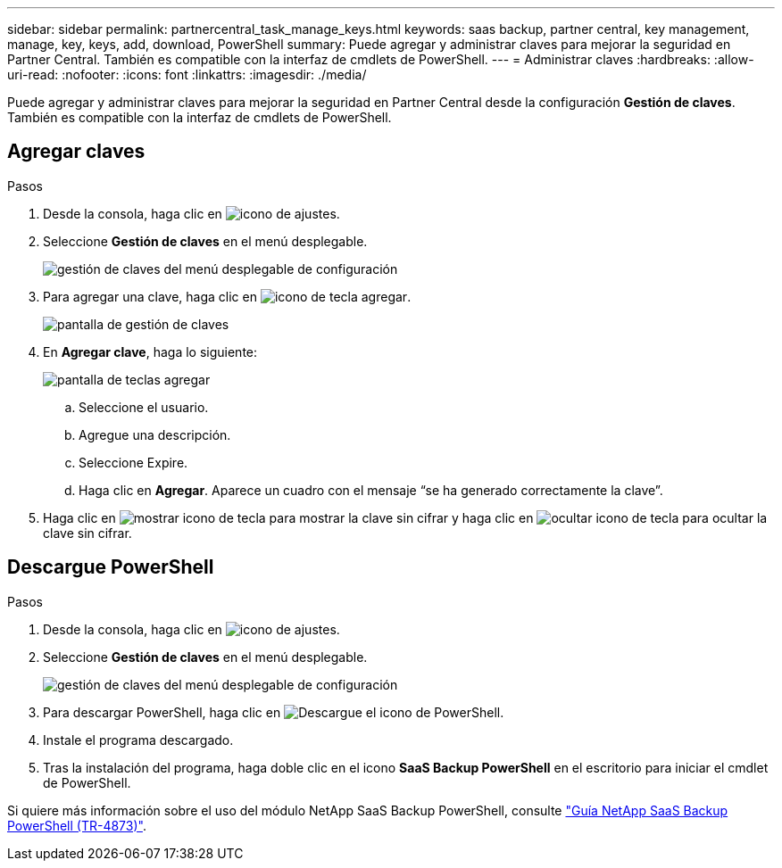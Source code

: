 ---
sidebar: sidebar 
permalink: partnercentral_task_manage_keys.html 
keywords: saas backup, partner central, key management, manage, key, keys, add, download, PowerShell 
summary: Puede agregar y administrar claves para mejorar la seguridad en Partner Central. También es compatible con la interfaz de cmdlets de PowerShell. 
---
= Administrar claves
:hardbreaks:
:allow-uri-read: 
:nofooter: 
:icons: font
:linkattrs: 
:imagesdir: ./media/


[role="lead"]
Puede agregar y administrar claves para mejorar la seguridad en Partner Central desde la configuración *Gestión de claves*. También es compatible con la interfaz de cmdlets de PowerShell.



== Agregar claves

.Pasos
. Desde la consola, haga clic en image:settings_icon.png["icono de ajustes"].
. Seleccione *Gestión de claves* en el menú desplegable.
+
image:settings_key_management.png["gestión de claves del menú desplegable de configuración"]

. Para agregar una clave, haga clic en image:add_key_icon.png["icono de tecla agregar"].
+
image:key_management_screen.png["pantalla de gestión de claves"]

. En *Agregar clave*, haga lo siguiente:
+
image:add_key_screen.png["pantalla de teclas agregar"]

+
.. Seleccione el usuario.
.. Agregue una descripción.
.. Seleccione Expire.
.. Haga clic en *Agregar*. Aparece un cuadro con el mensaje “se ha generado correctamente la clave”.


. Haga clic en image:eye_show_key_icon.png["mostrar icono de tecla"] para mostrar la clave sin cifrar y haga clic en image:eye_hide_key_icon.png["ocultar icono de tecla"] para ocultar la clave sin cifrar.




== Descargue PowerShell

.Pasos
. Desde la consola, haga clic en image:settings_icon.png["icono de ajustes"].
. Seleccione *Gestión de claves* en el menú desplegable.
+
image:settings_key_management.png["gestión de claves del menú desplegable de configuración"]

. Para descargar PowerShell, haga clic en image:download_powershell_icon.png["Descargue el icono de PowerShell"].
. Instale el programa descargado.
. Tras la instalación del programa, haga doble clic en el icono *SaaS Backup PowerShell* en el escritorio para iniciar el cmdlet de PowerShell.


Si quiere más información sobre el uso del módulo NetApp SaaS Backup PowerShell, consulte link:https://fieldportal.netapp.com/content/1255854["Guía NetApp SaaS Backup PowerShell (TR-4873)"].
